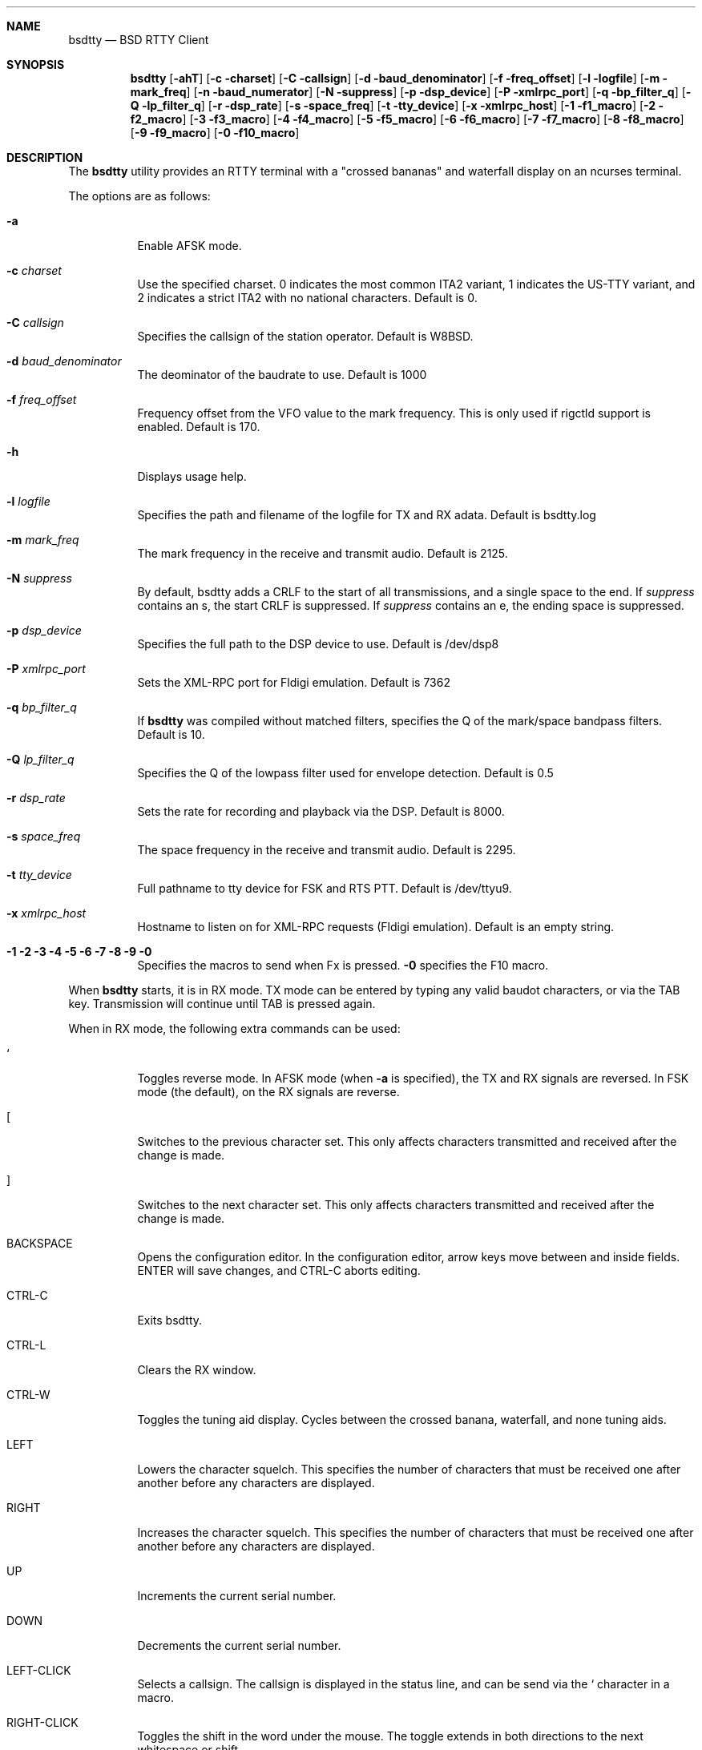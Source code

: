.Dd August 13, 2018
.Dt BSDTTY 1
.Sh NAME
.Nm bsdtty
.Nd BSD RTTY Client
.Sh SYNOPSIS
.Nm
.Op Fl ahT
.Op Fl c charset
.Op Fl C callsign
.Op Fl d baud_denominator
.Op Fl f freq_offset
.Op Fl l logfile
.Op Fl m mark_freq
.Op Fl n baud_numerator
.Op Fl N suppress
.Op Fl p dsp_device
.Op Fl P xmlrpc_port
.Op Fl q bp_filter_q
.Op Fl Q lp_filter_q
.Op Fl r dsp_rate
.Op Fl s space_freq
.Op Fl t tty_device
.Op Fl x xmlrpc_host
.Op Fl 1 f1_macro
.Op Fl 2 f2_macro
.Op Fl 3 f3_macro
.Op Fl 4 f4_macro
.Op Fl 5 f5_macro
.Op Fl 6 f6_macro
.Op Fl 7 f7_macro
.Op Fl 8 f8_macro
.Op Fl 9 f9_macro
.Op Fl 0 f10_macro
.Sh DESCRIPTION
The
.Nm
utility provides an RTTY terminal with a "crossed bananas" and waterfall display
on an ncurses terminal.
.Pp
The options are as follows:
.Bl -tag -width indent
.It Fl a
Enable AFSK mode.
.It Fl c Ar charset
Use the specified charset.
0 indicates the most common ITA2 variant, 1 indicates the US-TTY variant,
and 2 indicates a strict ITA2 with no national characters.
Default is 0.
.It Fl C Ar callsign
Specifies the callsign of the station operator.
Default is W8BSD.
.It Fl d Ar baud_denominator
The deominator of the baudrate to use.
Default is 1000
.It Fl f Ar freq_offset
Frequency offset from the VFO value to the mark frequency.
This is only used if rigctld support is enabled.
Default is 170.
.It Fl h
Displays usage help.
.It Fl l Ar logfile
Specifies the path and filename of the logfile for TX and RX adata.
Default is bsdtty.log
.It Fl m Ar mark_freq
The mark frequency in the receive and transmit audio.
Default is 2125.
.It Fl N Ar suppress
By default, bsdtty adds a CRLF to the start of all transmissions, and
a single space to the end.  If
.Ar suppress
contains an s, the start CRLF
is suppressed.  If
.Ar suppress
contains an e, the ending space is suppressed.
.It Fl p Ar dsp_device
Specifies the full path to the DSP device to use.
Default is /dev/dsp8
.It Fl P Ar xmlrpc_port
Sets the XML-RPC port for Fldigi emulation.
Default is 7362
.It Fl q Ar bp_filter_q
If
.Nm
was compiled without matched filters, specifies the Q of the mark/space bandpass
filters.
Default is 10.
.It Fl Q Ar lp_filter_q
Specifies the Q of the lowpass filter used for envelope detection.
Default is 0.5
.It Fl r Ar dsp_rate
Sets the rate for recording and playback via the DSP.
Default is 8000.
.It Fl s Ar space_freq
The space frequency in the receive and transmit audio.
Default is 2295.
.It Fl t Ar tty_device
Full pathname to tty device for FSK and RTS PTT.
Default is /dev/ttyu9.
.It Fl x Ar xmlrpc_host
Hostname to listen on for XML-RPC requests (Fldigi emulation).
Default is an empty string.
.It Fl 1 2 3 4 5 6 7 8 9 0
Specifies the macros to send when Fx is pressed.
.Fl 0
specifies the F10 macro.
.El
.Pp
When
.Nm
starts, it is in RX mode.  TX mode can be entered by typing any valid
baudot characters, or via the TAB key.
Transmission will continue until TAB is pressed again.
.Pp
When in RX mode, the following extra commands can be used:
.Bl -tag -width indent
.It `
Toggles reverse mode.  In AFSK mode (when
.Fl a
is specified), the TX and RX signals are reversed.
In FSK mode (the default), on the RX signals are reverse.
.It [
Switches to the previous character set.
This only affects characters transmitted and received after the change is made.
.It ]
Switches to the next character set.
This only affects characters transmitted and received after the change is made.
.It BACKSPACE
Opens the configuration editor.
In the configuration editor, arrow keys move between and inside fields.
ENTER will save changes, and CTRL-C aborts editing.
.It CTRL-C
Exits bsdtty.
.It CTRL-L
Clears the RX window.
.It CTRL-W
Toggles the tuning aid display. Cycles between the crossed banana, waterfall, and none
tuning aids.
.It LEFT
Lowers the character squelch.  This specifies the number of characters that must be
received one after another before any characters are displayed.
.It RIGHT
Increases the character squelch.  This specifies the number of characters that must be
received one after another before any characters are displayed.
.It UP
Increments the current serial number.
.It DOWN
Decrements the current serial number.
.It LEFT-CLICK
Selects a callsign.  The callsign is displayed in the status line, and can be send via
the ` character in a macro.
.It RIGHT-CLICK
Toggles the shift in the word under the mouse.
The toggle extends in both directions to the next whitespace or shift.
.El
.Sh MACROS
.Pp
Macros are sent using the functions keys F1 to F10.
.Pp
Sending a macro which starts with "CQ CQ" or ends with " CQ" will clear the RX window.
.Pp
Special characters can be used in macros.
.Bl -tag -width indent
.It \\
Sends the value specified in the Callsign configuration option of via the
.Fl C
argument.
.It `
Sends the currently captured callsign (via LEFT-CLICK).
.It [
Sends a CRLF pair.
.It ~
Disables TX and terminates the macro.
.It _
Sends a space character, terminates the macro, but leaves
.Nm
in transmit mode.
.It ^
Increments the serial number then sends it as at least three
digits.
.It %
Sends the serial number as at least three digits.
.El
.Pp
Some default macros are pre-configured in
.Nm .
.Bl -tag -width indent
.It F2
"CQ CQ CQ CQ CQ CQ DE \\ \\ \\ PSE K~"
.It F3
"\ "
.It F4
"` DE `~"
.El
.Sh THE SCREEN
The screen is divided into three sections sub-windows
.Bl -tag -width indent
.It Status
The status window is one line high and contains the following:
.Bl -tag -width indent
.It REV
If REV is displayed, indicates that reverse mode is enabled.
In AFSK mode, this indicates that both RX and TX tones are reversed.
In FSK mode, indicates that just RX tones are reversed.
.It Ar charset
The abbreviation of the current character set:
.Bl -tag -width indent
.It ITA2
The most common ITA2 character set.  This includes the '#' figure (shifted D),
the '@' figure (shifted F), the '$' figure (shifted H), and the '*' figure (shifted G).
.It USTTY
The most common US variant of baudot.  This swaps the BEL and ' characters, includes
the '$' figure (shifted D), the '!' figure (shifted F), the '"' figure (shifted Z),
the '#' figure (shifted H), the '&' figure (shifted G), and the ';' figure (shifted V)
Is missing the '+' and '=' figures from the standard ITA2 character set (replaced by
'&' and ';').
.It ITA2(S)
This is the official ITA2 charset from ITU-T S.1.  It is identical to 
.Ar ITA2
except shifted D is the ENQ character, and shifted F, H, and G ('@', '$', and '*') are not valid.
.El
.It Ar frequency
If rigctld is enabled, displays the current mark frequency.
The VFO offset should be set for this to be accurate.
.Pp
The background colour of the frequency changes based on the current frequency in
the HF bands.  If the background is green, the current frequency is in the normal RTTY
subbands.  If the background is black, the frequency is in the subbands normally used
in contests.  If the background is yellow or brown, indicates that RTTY is legal in the US
at this frequency, but it is almost never used for RTTY.  If the background is red, indicates
that RTTY is not allowed on the current frequency.
.Pp
The background will only be red if the configured callsign is in the US.  It may also be incorrect
for US hams in ITU region 1.
.It Ar mode
Indicates the mode the rg is currently in (ie: 'USB', 'LSB', 'RTTY', etc).
.It Ar callsign
The current callsign selected by left-click and used for the ` macro character.
.It SQL Ar x
Where x is a value between 1 and 9 inclusive.
This indicates the number of characters that must be received after each other before
any characters are displayed.
This is an experimental feature, and likely shouldn't be used.
.It Ar serial
The current serial number formatted as at least three digits.
.It Ar VU
Ad the end of the status window is a VU meder.
.El
.It RX
Shows decoded characters.
It is in this window that the left and right mouse buttons have effect.
.It TX
The TX window shows what you have send and are currently sending.
In RX mode, can be toggled with the CTRL-W key to one of the two tuning aids.
.It Tuning Aid
Displays either a crossed bananas graph or a waterfall in RX mode.
Toggle this using CTRL-W.
.El

